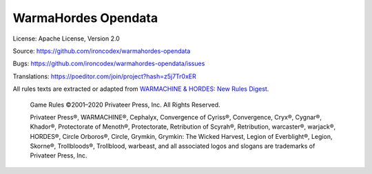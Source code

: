 WarmaHordes Opendata
====================

.. image:: https://travis-ci.com/ironcodex/warmahordes-opendata.png?token=3xgcdsDsT27RNo4iyP88&branch=main
    :target: https://travis-ci.com/ironcodex/warmahordes-opendata
    :alt: Build Status

License: Apache License, Version 2.0

Source: https://github.com/ironcodex/warmahordes-opendata

Bugs: https://github.com/ironcodex/warmahordes-opendata/issues

Translations: https://poeditor.com/join/project?hash=z5j7Tr0xER

All rules texts are extracted or adapted from `WARMACHINE & HORDES: New Rules Digest`__.

    Game Rules ©2001–2020 Privateer Press, Inc. All Rights Reserved.

    Privateer Press®, WARMACHINE®, Cephalyx, Convergence of Cyriss®,
    Convergence, Cryx®, Cygnar®, Khador®, Protectorate of Menoth®,
    Protectorate, Retribution of Scyrah®, Retribution, warcaster®,
    warjack®, HORDES®, Circle Orboros®, Circle, Grymkin,
    Grymkin: The Wicked Harvest, Legion of Everblight®, Legion,
    Skorne®, Trollbloods®, Trollblood, warbeast, and all associated
    logos and slogans are trademarks of Privateer Press, Inc.

.. __: https://home.privateerpress.com/wp-content/uploads/2020/02/Digest-Game-Rules-Feb2020.pdf
